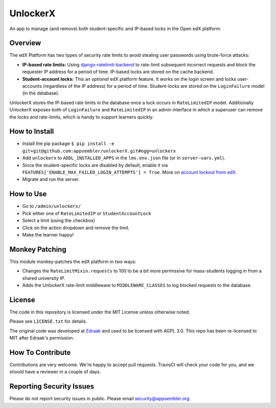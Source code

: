 UnlockerX
=========

|travis-badge| |codecov-badge| |doc-badge|

An app to manage (and remove) both student-specific and IP-based locks in the Open edX platform.

Overview
--------
The edX Platform has two types of security rate limits to avoid
stealing user passwords using brute-force attacks:

- **IP-based rate limits:** Using `django-ratelimit-backend <https://github.com/brutasse/django-ratelimit-backend>`_
  to rate-limit subsequent incorrect requests and block the requester IP address for a period of time. IP-based locks
  are stored on the cache backend.
- **Student-account locks:** This an *optional* edX platform feature. It works on the login screen and locks
  user-accounts (regardless of the IP address) for a period of time. Student-locks are stored on the ``LoginFailure``
  model (in the database).

UnlockerX stores the IP-based rate limits in the database once a lock occurs in ``RateLimitedIP`` model. Additionally
UnlockerX exposes both of ``LoginFailure`` and ``RateLimitedIP`` in an admin interface in which a superuser can
remove the locks and rate-limits, which is handy to support learners quickly.


How to Install
--------------
- Install the pip package ``$ pip install -e git+git@github.com:appsembler/unlockerX.git#egg=unlockerx``
- Add ``unlockerx`` to ``ADDL_INSTALLED_APPS`` in the ``lms.env.json`` file (or in ``server-vars.yml``).
- Since the student-specific locks are disabled by default, enable it via
  ``FEATURES['ENABLE_MAX_FAILED_LOGIN_ATTEMPTS'] = True``. More on `account lockout from edX <https://github.com/edx/edx-platform/wiki/Optional-Account-lockout-after-excessive-login-failures>`_.
- Migrate and run the server.


How to Use
----------
- Go to ``/admin/unlockerx/``
- Pick either one of ``RateLimitedIP`` or ``StudentAccountLock``
- Select a limit (using the checkbox)
- Click on the action dropdown and remove the limit.
  |admin-screenshot|
- Make the learner happy!


Monkey Patching
---------------
This module monkey-patches the edX platform in two ways:

- Changes the ``RateLimitMixin.requests`` to 100 to be a bit more permissive for mass-students logging in from
  a shared university IP.
- Adds the UnlockerX rate-limit middleware to ``MIDDLEWARE_CLASSES`` to log blocked requests to the database.

License
-------

The code in this repository is licensed under the MIT License unless
otherwise noted.

Please see ``LICENSE.txt`` for details.

The original code was developed at `Edraak <https://github.com/Edraak/edraak-platform/pull/43>`_ and used to be
licensed with AGPL 3.0. This repo has been re-licensed to MIT after Edraak's permission.

How To Contribute
-----------------

Contributions are very welcome. We're happy to accept pull requests.
TravisCI will check your code for you, and we should have a reviewer
in a couple of days.

Reporting Security Issues
-------------------------

Please do not report security issues in public. Please email security@appsembler.org.


.. |travis-badge| image:: https://travis-ci.org/appsembler/unlockerX.svg?branch=master
    :target: https://travis-ci.org/appsembler/unlockerX
    :alt: Travis

.. |codecov-badge| image:: http://codecov.io/github/appsembler/unlockerX/coverage.svg?branch=master
    :target: http://codecov.io/github/appsembler/unlockerX?branch=master
    :alt: Codecov

.. |doc-badge| image:: https://readthedocs.org/projects/unlockerX/badge/?version=latest
    :target: http://unlockerX.readthedocs.io/en/latest/
    :alt: Documentation

.. |admin-screenshot| image:: admin.png
   :width: 550px
